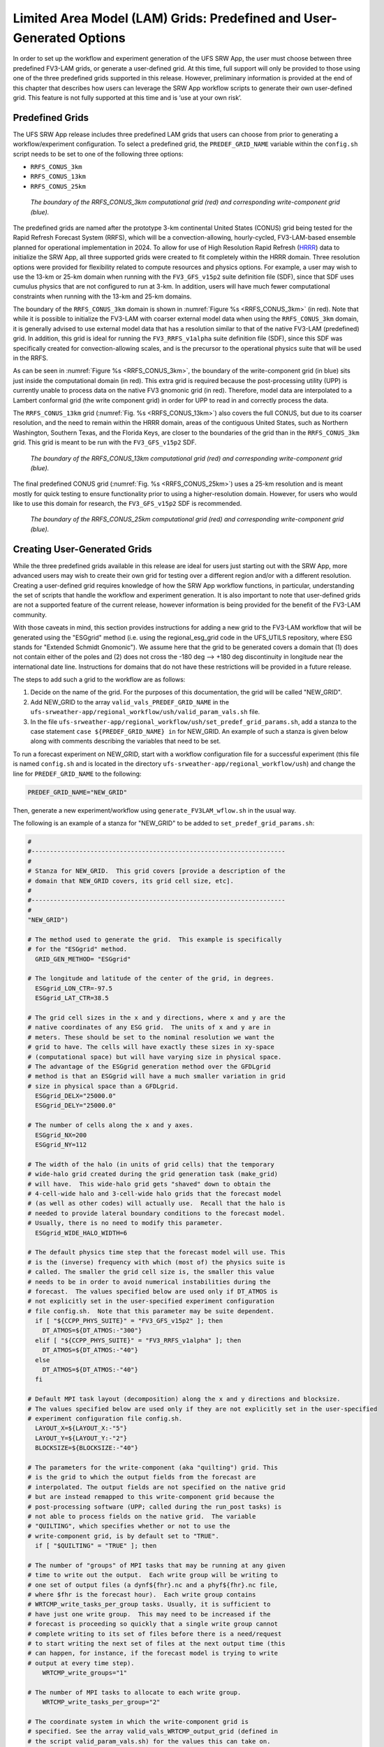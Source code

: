 .. _LAMGrids:

========================================================================
Limited Area Model (LAM) Grids:  Predefined and User-Generated Options
========================================================================
In order to set up the workflow and experiment generation of the UFS SRW App, the user
must choose between three predefined FV3-LAM grids, or generate a user-defined grid.
At this time, full support will only be provided to those using one of the three predefined
grids supported in this release. However, preliminary information is provided at the end of
this chapter that describes how users can leverage the SRW App workflow scripts to generate
their own user-defined grid. This feature is not fully supported at this time and is
‘use at your own risk’.

Predefined Grids
================
The UFS SRW App release includes three predefined LAM grids that users can choose from
prior to generating a workflow/experiment configuration.  To select a predefined grid,
the ``PREDEF_GRID_NAME`` variable within the ``config.sh`` script needs to be set to one
of the following three options:

* ``RRFS_CONUS_3km``
* ``RRFS_CONUS_13km``
* ``RRFS_CONUS_25km``

.. _RRFS_CONUS_3km:

.. figure:: _static/RRFS_CONUS_3km.sphr.native_wrtcmp.png

   *The boundary of the RRFS_CONUS_3km computational grid (red) and corresponding write-component grid (blue).*

The predefined grids are named after the prototype 3-km continental United States (CONUS) grid being
tested for the Rapid Refresh Forecast System (RRFS), which will be a convection-allowing,
hourly-cycled, FV3-LAM-based ensemble planned for operational implementation in 2024. To allow
for use of High Resolution Rapid Refresh (`HRRR <https://rapidrefresh.noaa.gov/hrrr/>`_) data to 
initialize the SRW App, all three supported grids were created to fit completely within the HRRR domain. 
Three resolution options were provided for flexibility related to compute resources
and physics options.  For example, a user may wish to use the 13-km or 25-km domain when running
with the ``FV3_GFS_v15p2`` suite definition file (SDF), since that SDF uses cumulus physics that are
not configured to run at 3-km.  In addition, users will have much fewer computational
constraints when running with the 13-km and 25-km domains.

The boundary of the ``RRFS_CONUS_3km`` domain is shown in :numref:`Figure %s <RRFS_CONUS_3km>` (in red).
Note that while it is possible to initialize the FV3-LAM with coarser external model data when using the
``RRFS_CONUS_3km`` domain, it is generally advised to use external model data that has a resolution
similar to that of the native FV3-LAM (predefined) grid.  In addition, this grid is ideal for running the
``FV3_RRFS_v1alpha`` suite definition file (SDF), since this SDF was specifically created for convection-allowing scales, and is the
precursor to the operational physics suite that will be used in the RRFS.

As can be seen in :numref:`Figure %s <RRFS_CONUS_3km>`, the boundary of the write-component grid (in blue) sits
just inside the computational domain (in red).  This extra grid is required because the post-processing
utility (UPP) is currently unable to process data on the native FV3 gnomonic grid (in red).  Therefore,
model data are interpolated to a Lambert conformal grid (the write component grid) in order for UPP to
read in and correctly process the data.

The ``RRFS_CONUS_13km`` grid (:numref:`Fig. %s <RRFS_CONUS_13km>`) also covers the full CONUS,
but due to its coarser resolution, and the need to remain within the HRRR domain, areas of the
contiguous United States, such as Northern Washington, Southern Texas, and the Florida Keys, are
closer to the boundaries of the grid than in the ``RRFS_CONUS_3km`` grid.  This grid is meant to
be run with the ``FV3_GFS_v15p2`` SDF.

.. _RRFS_CONUS_13km:

.. figure:: _static/RRFS_CONUS_13km.sphr.native_wrtcmp.png

   *The boundary of the RRFS_CONUS_13km computational grid (red) and corresponding write-component grid (blue).*

The final predefined CONUS grid (:numref:`Fig. %s <RRFS_CONUS_25km>`) uses a 25-km resolution and
is meant mostly for quick testing to ensure functionality prior to using a higher-resolution domain.
However, for users who would like to use this domain for research, the ``FV3_GFS_v15p2`` SDF is recommended.

.. _RRFS_CONUS_25km:

.. figure:: _static/RRFS_CONUS_25km.sphr.native_wrtcmp.png

   *The boundary of the RRFS_CONUS_25km computational grid (red) and corresponding write-component grid (blue).*

Creating User-Generated Grids
=============================
While the three predefined grids available in this release are ideal for users just starting
out with the SRW App, more advanced users may wish to create their own grid for testing over
a different region and/or with a different resolution.  Creating a user-defined grid requires
knowledge of how the SRW App workflow functions, in particular, understanding the set of
scripts that handle the workflow and experiment generation.  It is also important to note that
user-defined grids are not a supported feature of the current release, however information is
being provided for the benefit of the FV3-LAM community.

With those caveats in mind, this section provides instructions for adding a new grid to the FV3-LAM
workflow that will be generated using the "ESGgrid" method (i.e. using the regional_esg_grid code
in the UFS_UTILS repository, where ESG stands for "Extended Schmidt Gnomonic").  We assume here
that the grid to be generated covers a domain that (1) does not contain either of the poles and
(2) does not cross the -180 deg --> +180 deg discontinuity in longitude near the international
date line.  Instructions for domains that do not have these restrictions will be provided in a future release.

The steps to add such a grid to the workflow are as follows:

#. Decide on the name of the grid.  For the purposes of this documentation, the grid will be called "NEW_GRID".


#. Add NEW_GRID to the array ``valid_vals_PREDEF_GRID_NAME`` in the ``ufs-srweather-app/regional_workflow/ush/valid_param_vals.sh`` file.

#. In the file ``ufs-srweather-app/regional_workflow/ush/set_predef_grid_params.sh``, add a stanza to
   the case statement ``case ${PREDEF_GRID_NAME} in`` for NEW_GRID.  An example of such a stanza
   is given below along with comments describing the variables that need to be set.

To run a forecast experiment on NEW_GRID, start with a workflow configuration file for a successful
experiment (this file is named ``config.sh`` and is located in the directory
``ufs-srweather-app/regional_workflow/ush``) and change the line for ``PREDEF_GRID_NAME`` to the following:

.. code-block:: console

   PREDEF_GRID_NAME="NEW_GRID"

Then, generate a new experiment/workflow using ``generate_FV3LAM_wflow.sh`` in the usual way.

The following is an example of a stanza for "NEW_GRID" to be added to ``set_predef_grid_params.sh``:

.. code-block:: console

   #
   #---------------------------------------------------------------------
   #
   # Stanza for NEW_GRID.  This grid covers [provide a description of the
   # domain that NEW_GRID covers, its grid cell size, etc].
   #
   #---------------------------------------------------------------------
   #
   "NEW_GRID")
   
   # The method used to generate the grid.  This example is specifically
   # for the "ESGgrid" method.
     GRID_GEN_METHOD= "ESGgrid"
   
   # The longitude and latitude of the center of the grid, in degrees.
     ESGgrid_LON_CTR=-97.5
     ESGgrid_LAT_CTR=38.5
   
   # The grid cell sizes in the x and y directions, where x and y are the 
   # native coordinates of any ESG grid.  The units of x and y are in
   # meters. These should be set to the nominal resolution we want the 
   # grid to have. The cells will have exactly these sizes in xy-space 
   # (computational space) but will have varying size in physical space.
   # The advantage of the ESGgrid generation method over the GFDLgrid 
   # method is that an ESGgrid will have a much smaller variation in grid
   # size in physical space than a GFDLgrid.
     ESGgrid_DELX="25000.0"
     ESGgrid_DELY="25000.0"
   
   # The number of cells along the x and y axes.
     ESGgrid_NX=200
     ESGgrid_NY=112
   
   # The width of the halo (in units of grid cells) that the temporary 
   # wide-halo grid created during the grid generation task (make_grid) 
   # will have.  This wide-halo grid gets "shaved" down to obtain the 
   # 4-cell-wide halo and 3-cell-wide halo grids that the forecast model
   # (as well as other codes) will actually use.  Recall that the halo is
   # needed to provide lateral boundary conditions to the forecast model.
   # Usually, there is no need to modify this parameter.
     ESGgrid_WIDE_HALO_WIDTH=6
   
   # The default physics time step that the forecast model will use. This
   # is the (inverse) frequency with which (most of) the physics suite is 
   # called. The smaller the grid cell size is, the smaller this value 
   # needs to be in order to avoid numerical instabilities during the 
   # forecast.  The values specified below are used only if DT_ATMOS is 
   # not explicitly set in the user-specified experiment configuration 
   # file config.sh.  Note that this parameter may be suite dependent.
     if [ "${CCPP_PHYS_SUITE}" = "FV3_GFS_v15p2" ]; then
       DT_ATMOS=${DT_ATMOS:-"300"}
     elif [ "${CCPP_PHYS_SUITE}" = "FV3_RRFS_v1alpha" ]; then
       DT_ATMOS=${DT_ATMOS:-"40"}
     else
       DT_ATMOS=${DT_ATMOS:-"40"}
     fi
   
   # Default MPI task layout (decomposition) along the x and y directions and blocksize.
   # The values specified below are used only if they are not explicitly set in the user-specified
   # experiment configuration file config.sh.
     LAYOUT_X=${LAYOUT_X:-"5"}
     LAYOUT_Y=${LAYOUT_Y:-"2"}
     BLOCKSIZE=${BLOCKSIZE:-"40"}
   
   # The parameters for the write-component (aka "quilting") grid. This 
   # is the grid to which the output fields from the forecast are 
   # interpolated. The output fields are not specified on the native grid 
   # but are instead remapped to this write-component grid because the 
   # post-processing software (UPP; called during the run_post tasks) is
   # not able to process fields on the native grid.  The variable 
   # "QUILTING", which specifies whether or not to use the 
   # write-component grid, is by default set to "TRUE".
     if [ "$QUILTING" = "TRUE" ]; then
   
   # The number of "groups" of MPI tasks that may be running at any given 
   # time to write out the output.  Each write group will be writing to 
   # one set of output files (a dynf${fhr}.nc and a phyf${fhr}.nc file, 
   # where $fhr is the forecast hour).  Each write group contains 
   # WRTCMP_write_tasks_per_group tasks. Usually, it is sufficient to 
   # have just one write group.  This may need to be increased if the 
   # forecast is proceeding so quickly that a single write group cannot 
   # complete writing to its set of files before there is a need/request
   # to start writing the next set of files at the next output time (this
   # can happen, for instance, if the forecast model is trying to write 
   # output at every time step).
       WRTCMP_write_groups="1"
   
   # The number of MPI tasks to allocate to each write group.
       WRTCMP_write_tasks_per_group="2"
   
   # The coordinate system in which the write-component grid is 
   # specified. See the array valid_vals_WRTCMP_output_grid (defined in 
   # the script valid_param_vals.sh) for the values this can take on.  
   # The following example is specifically for the Lambert conformal 
   # coordinate system.
       WRTCMP_output_grid="lambert_conformal"
   
   # The longitude and latitude of the center of the write-component 
   # grid.
       WRTCMP_cen_lon="${ESGgrid_LON_CTR}"
       WRTCMP_cen_lat="${ESGgrid_LAT_CTR}"
   
   # The first and second standard latitudes needed for the Lambert 
   # conformal coordinate mapping.
       WRTCMP_stdlat1="${ESGgrid_LAT_CTR}"
       WRTCMP_stdlat2="${ESGgrid_LAT_CTR}"
   
   # The number of grid points in the x and y directions of the 
   # write-component grid. Note that this xy coordinate system is that of
   # the write-component grid (which in this case is Lambert conformal).
   # Thus, it is in general different than the xy coordinate system of 
   # the native ESG grid.
       WRTCMP_nx="197"
       WRTCMP_ny="107"
   
   # The longitude and latitude of the lower-left corner of the 
   # write-component grid, in degrees.
       WRTCMP_lon_lwr_left="-121.12455072"
       WRTCMP_lat_lwr_left="23.89394570"
   
   # The grid cell sizes along the x and y directions of the 
   # write-component grid.  Units depend on the coordinate system used by
   # the grid (i.e. the value of WRTCMP_output_grid). For a Lambert 
   # conformal write-component grid, the units are in meters.
       WRTCMP_dx="${ESGgrid_DELX}"
       WRTCMP_dy="${ESGgrid_DELY}"
   
     fi
     ;;
   
